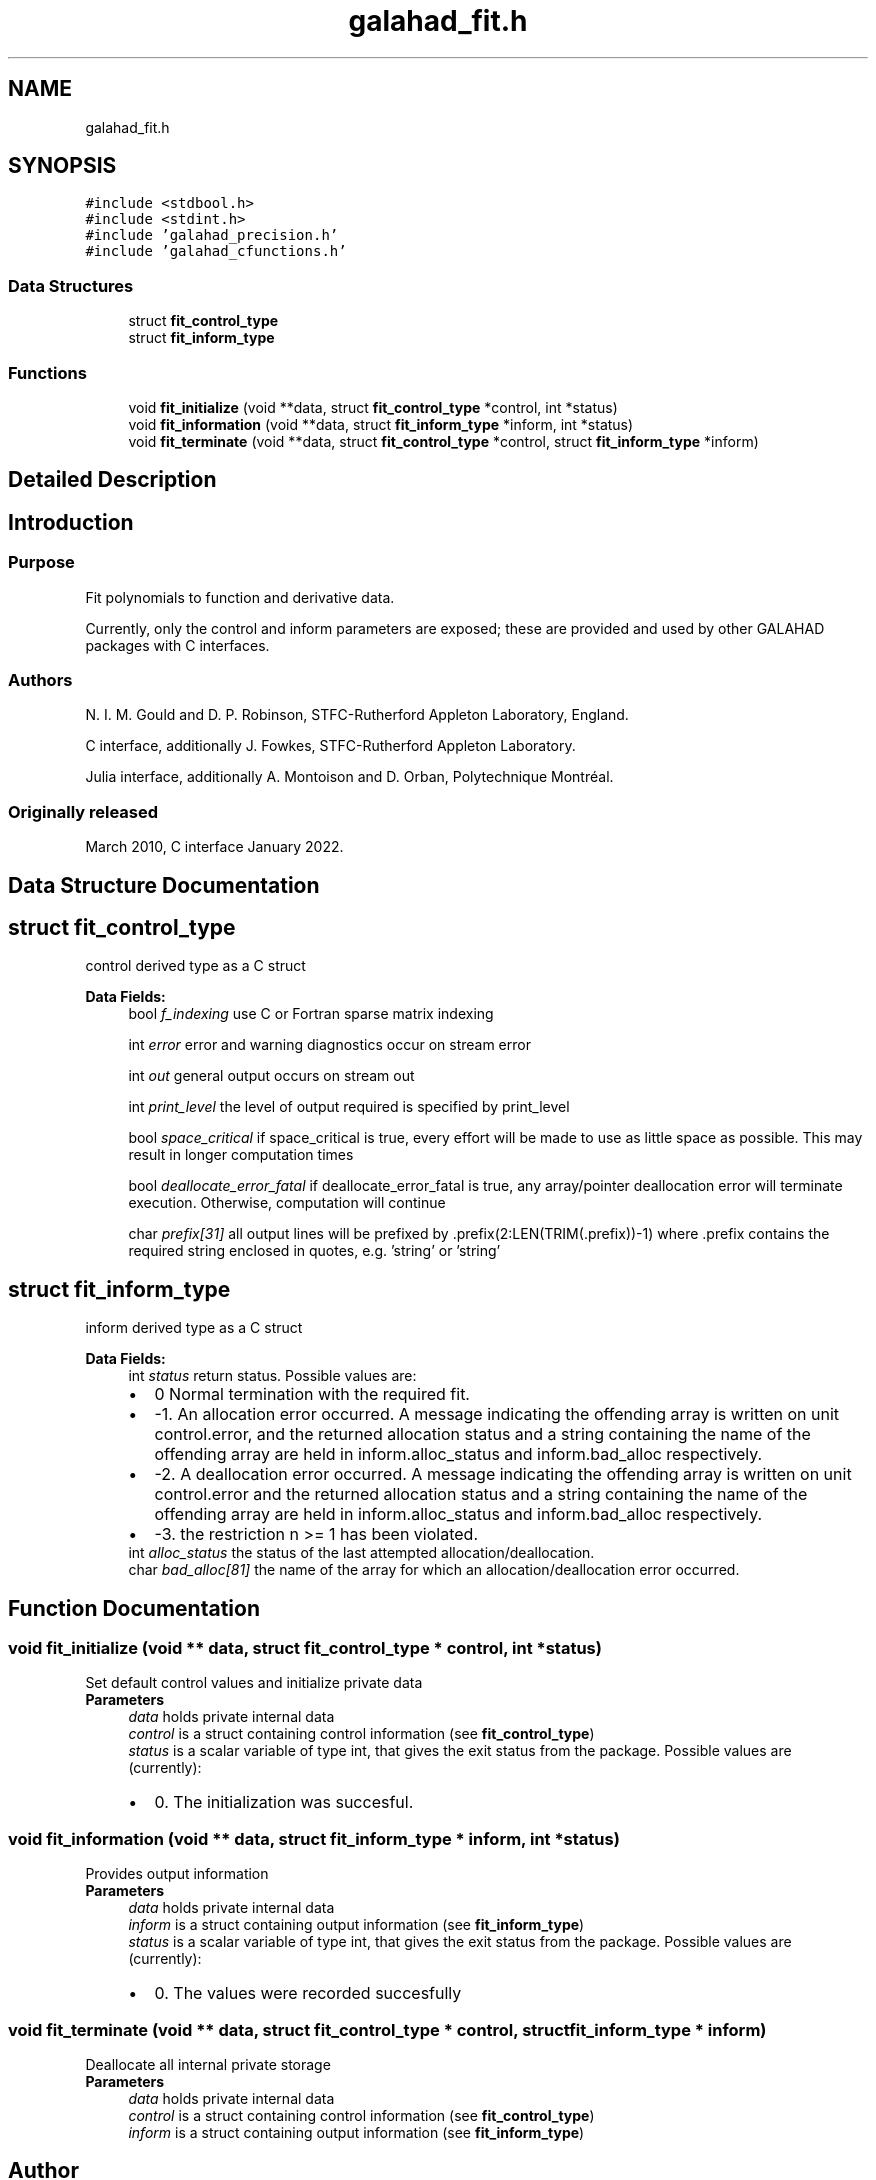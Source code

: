 .TH "galahad_fit.h" 3 "Thu Jun 22 2023" "C interfaces to GALAHAD FIT" \" -*- nroff -*-
.ad l
.nh
.SH NAME
galahad_fit.h
.SH SYNOPSIS
.br
.PP
\fC#include <stdbool\&.h>\fP
.br
\fC#include <stdint\&.h>\fP
.br
\fC#include 'galahad_precision\&.h'\fP
.br
\fC#include 'galahad_cfunctions\&.h'\fP
.br

.SS "Data Structures"

.in +1c
.ti -1c
.RI "struct \fBfit_control_type\fP"
.br
.ti -1c
.RI "struct \fBfit_inform_type\fP"
.br
.in -1c
.SS "Functions"

.in +1c
.ti -1c
.RI "void \fBfit_initialize\fP (void **data, struct \fBfit_control_type\fP *control, int *status)"
.br
.ti -1c
.RI "void \fBfit_information\fP (void **data, struct \fBfit_inform_type\fP *inform, int *status)"
.br
.ti -1c
.RI "void \fBfit_terminate\fP (void **data, struct \fBfit_control_type\fP *control, struct \fBfit_inform_type\fP *inform)"
.br
.in -1c
.SH "Detailed Description"
.PP 

.SH "Introduction"
.PP
.SS "Purpose"
Fit polynomials to function and derivative data\&.
.PP
Currently, only the control and inform parameters are exposed; these are provided and used by other GALAHAD packages with C interfaces\&.
.SS "Authors"
N\&. I\&. M\&. Gould and D\&. P\&. Robinson, STFC-Rutherford Appleton Laboratory, England\&.
.PP
C interface, additionally J\&. Fowkes, STFC-Rutherford Appleton Laboratory\&.
.PP
Julia interface, additionally A\&. Montoison and D\&. Orban, Polytechnique Montréal\&.
.SS "Originally released"
March 2010, C interface January 2022\&. 
.SH "Data Structure Documentation"
.PP 
.SH "struct fit_control_type"
.PP 
control derived type as a C struct 
.PP
\fBData Fields:\fP
.RS 4
bool \fIf_indexing\fP use C or Fortran sparse matrix indexing 
.br
.PP
int \fIerror\fP error and warning diagnostics occur on stream error 
.br
.PP
int \fIout\fP general output occurs on stream out 
.br
.PP
int \fIprint_level\fP the level of output required is specified by print_level 
.br
.PP
bool \fIspace_critical\fP if space_critical is true, every effort will be made to use as little space as possible\&. This may result in longer computation times 
.br
.PP
bool \fIdeallocate_error_fatal\fP if deallocate_error_fatal is true, any array/pointer deallocation error will terminate execution\&. Otherwise, computation will continue 
.br
.PP
char \fIprefix[31]\fP all output lines will be prefixed by \&.prefix(2:LEN(TRIM(\&.prefix))-1) where \&.prefix contains the required string enclosed in quotes, e\&.g\&. 'string' or 'string' 
.br
.PP
.RE
.PP
.SH "struct fit_inform_type"
.PP 
inform derived type as a C struct 
.PP
\fBData Fields:\fP
.RS 4
int \fIstatus\fP return status\&. Possible values are: 
.PD 0

.IP "\(bu" 2
0 Normal termination with the required fit\&. 
.IP "\(bu" 2
-1\&. An allocation error occurred\&. A message indicating the offending array is written on unit control\&.error, and the returned allocation status and a string containing the name of the offending array are held in inform\&.alloc_status and inform\&.bad_alloc respectively\&. 
.IP "\(bu" 2
-2\&. A deallocation error occurred\&. A message indicating the offending array is written on unit control\&.error and the returned allocation status and a string containing the name of the offending array are held in inform\&.alloc_status and inform\&.bad_alloc respectively\&. 
.IP "\(bu" 2
-3\&. the restriction n >= 1 has been violated\&. 
.PP

.br
.PP
int \fIalloc_status\fP the status of the last attempted allocation/deallocation\&. 
.br
.PP
char \fIbad_alloc[81]\fP the name of the array for which an allocation/deallocation error occurred\&. 
.br
.PP
.RE
.PP
.SH "Function Documentation"
.PP 
.SS "void fit_initialize (void ** data, struct \fBfit_control_type\fP * control, int * status)"
Set default control values and initialize private data
.PP
\fBParameters\fP
.RS 4
\fIdata\fP holds private internal data
.br
\fIcontrol\fP is a struct containing control information (see \fBfit_control_type\fP)
.br
\fIstatus\fP is a scalar variable of type int, that gives the exit status from the package\&. Possible values are (currently): 
.PD 0

.IP "\(bu" 2
0\&. The initialization was succesful\&. 
.PP
.RE
.PP

.SS "void fit_information (void ** data, struct \fBfit_inform_type\fP * inform, int * status)"
Provides output information
.PP
\fBParameters\fP
.RS 4
\fIdata\fP holds private internal data
.br
\fIinform\fP is a struct containing output information (see \fBfit_inform_type\fP)
.br
\fIstatus\fP is a scalar variable of type int, that gives the exit status from the package\&. Possible values are (currently): 
.PD 0

.IP "\(bu" 2
0\&. The values were recorded succesfully 
.PP
.RE
.PP

.SS "void fit_terminate (void ** data, struct \fBfit_control_type\fP * control, struct \fBfit_inform_type\fP * inform)"
Deallocate all internal private storage
.PP
\fBParameters\fP
.RS 4
\fIdata\fP holds private internal data
.br
\fIcontrol\fP is a struct containing control information (see \fBfit_control_type\fP)
.br
\fIinform\fP is a struct containing output information (see \fBfit_inform_type\fP) 
.RE
.PP

.SH "Author"
.PP 
Generated automatically by Doxygen for C interfaces to GALAHAD FIT from the source code\&.
